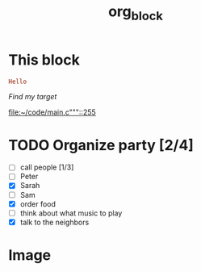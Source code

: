 #+TITLE: org_block

* This block

#+BEGIN_SRC ruby :session ruby
Hello
#+END_SRC


[[My Target"javascript][Find my target]]

[[file:~/code/main.c"""::255]]

* TODO Organize party [2/4]
- [-] call people [1/3]
- [ ] Peter
- [X] Sarah
- [ ] Sam
- [X] order food
- [ ] think about what music to play
- [X] talk to the neighbors

* Image

[[./im"">>>g/a.jpg]]
